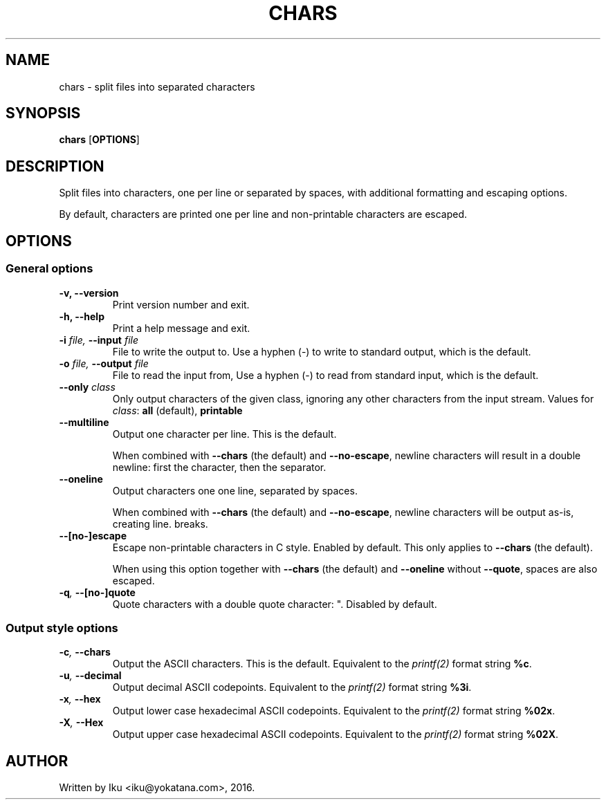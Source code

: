 .TH CHARS 1 2016-05-24
.SH NAME
chars - split files into separated characters
.SH SYNOPSIS
.B chars \fR[\fPOPTIONS\fR]\fP
.SH DESCRIPTION
Split files into characters, one per line or separated by spaces, with
additional formatting and escaping options.

By default, characters are printed one per line and non-printable characters
are escaped.
.SH OPTIONS
.SS General options
.TP
.B -v, --version
Print version number and exit.
.TP
.B -h, --help
Print a help message and exit.
.TP
.BI -i " file, " --input " file"
File to write the output to. Use a hyphen (-) to write to standard output,
which is the default.
.TP
.BI -o " file, " --output " file"
File to read the input from, Use a hyphen (-) to read from standard input,
which is the default.
.TP
.BI --only " class"
Only output characters of the given class, ignoring any other characters from
the input stream. Values for \fIclass\fP: \fBall\fP (default), \fBprintable\fP
.TP
.BI --multiline
Output one character per line. This is the default.

When combined with \fB--chars\fP (the default) and \fB--no-escape\fP, newline
characters will result in a double newline: first the character, then the
separator.
.TP
.BI --oneline
Output characters one one line, separated by spaces.

When combined with \fB--chars\fP (the default) and \fB--no-escape\fP, newline
characters will be output as-is, creating line.
breaks.
.TP
.BI --[no-]escape
Escape non-printable characters in C style. Enabled by default. This only
applies to \fB--chars\fP (the default).

When using this option together with \fB--chars\fP (the default) and
\fB--oneline\fP without \fB--quote\fP, spaces are also escaped.
.TP
.BI -q ", " --[no-]quote
Quote characters with a double quote character: ". Disabled by default.
.SS Output style options
.TP
.BI -c ", " --chars
Output the ASCII characters. This is the default. Equivalent to the
\fIprintf(2)\fP format string \fB%c\fP.
.TP
.BI -u ", " --decimal
Output decimal ASCII codepoints. Equivalent to the \fIprintf(2)\fP format
string \fB%3i\fP.
.TP
.BI -x ", " --hex
Output lower case hexadecimal ASCII codepoints. Equivalent to the
\fIprintf(2)\fP format string \fB%02x\fP.
.TP
.BI -X ", " --Hex
Output upper case hexadecimal ASCII codepoints. Equivalent to the
\fIprintf(2)\fP format string \fB%02X\fP.
.SH AUTHOR
Written by Iku <iku@yokatana.com>, 2016.
